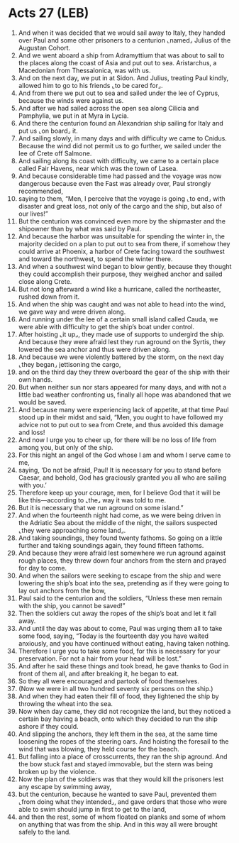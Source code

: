 * Acts 27 (LEB)
:PROPERTIES:
:ID: LEB/44-ACT27
:END:

1. And when it was decided that we would sail away to Italy, they handed over Paul and some other prisoners to a centurion ⌞named⌟ Julius of the Augustan Cohort.
2. And we went aboard a ship from Adramyttium that was about to sail to the places along the coast of Asia and put out to sea. Aristarchus, a Macedonian from Thessalonica, was with us.
3. And on the next day, we put in at Sidon. And Julius, treating Paul kindly, allowed him to go to his friends ⌞to be cared for⌟.
4. And from there we put out to sea and sailed under the lee of Cyprus, because the winds were against us.
5. And after we had sailed across the open sea along Cilicia and Pamphylia, we put in at Myra in Lycia.
6. And there the centurion found an Alexandrian ship sailing for Italy and put us ⌞on board⌟ it.
7. And sailing slowly, in many days and with difficulty we came to Cnidus. Because the wind did not permit us to go further, we sailed under the lee of Crete off Salmone.
8. And sailing along its coast with difficulty, we came to a certain place called Fair Havens, near which was the town of Lasea.
9. And because considerable time had passed and the voyage was now dangerous because even the Fast was already over, Paul strongly recommended,
10. saying to them, “Men, I perceive that the voyage is going ⌞to end⌟ with disaster and great loss, not only of the cargo and the ship, but also of our lives!”
11. But the centurion was convinced even more by the shipmaster and the shipowner than by what was said by Paul.
12. And because the harbor was unsuitable for spending the winter in, the majority decided on a plan to put out to sea from there, if somehow they could arrive at Phoenix, a harbor of Crete facing toward the southwest and toward the northwest, to spend the winter there.
13. And when a southwest wind began to blow gently, because they thought they could accomplish their purpose, they weighed anchor and sailed close along Crete.
14. But not long afterward a wind like a hurricane, called the northeaster, rushed down from it.
15. And when the ship was caught and was not able to head into the wind, we gave way and were driven along.
16. And running under the lee of a certain small island called Cauda, we were able with difficulty to get the ship’s boat under control.
17. After hoisting ⌞it up⌟, they made use of supports to undergird the ship. And because they were afraid lest they run aground on the Syrtis, they lowered the sea anchor and thus were driven along.
18. And because we were violently battered by the storm, on the next day ⌞they began⌟ jettisoning the cargo,
19. and on the third day they threw overboard the gear of the ship with their own hands.
20. But when neither sun nor stars appeared for many days, and with not a little bad weather confronting us, finally all hope was abandoned that we would be saved.
21. And because many were experiencing lack of appetite, at that time Paul stood up in their midst and said, “Men, you ought to have followed my advice not to put out to sea from Crete, and thus avoided this damage and loss!
22. And now I urge you to cheer up, for there will be no loss of life from among you, but only of the ship.
23. For this night an angel of the God whose I am and whom I serve came to me,
24. saying, ‘Do not be afraid, Paul! It is necessary for you to stand before Caesar, and behold, God has graciously granted you all who are sailing with you.’
25. Therefore keep up your courage, men, for I believe God that it will be like this—according to ⌞the⌟ way it was told to me.
26. But it is necessary that we run aground on some island.”
27. And when the fourteenth night had come, as we were being driven in the Adriatic Sea about the middle of the night, the sailors suspected ⌞they were approaching some land⌟.
28. And taking soundings, they found twenty fathoms. So going on a little further and taking soundings again, they found fifteen fathoms.
29. And because they were afraid lest somewhere we run aground against rough places, they threw down four anchors from the stern and prayed for day to come.
30. And when the sailors were seeking to escape from the ship and were lowering the ship’s boat into the sea, pretending as if they were going to lay out anchors from the bow,
31. Paul said to the centurion and the soldiers, “Unless these men remain with the ship, you cannot be saved!”
32. Then the soldiers cut away the ropes of the ship’s boat and let it fall away.
33. And until the day was about to come, Paul was urging them all to take some food, saying, “Today is the fourteenth day you have waited anxiously, and you have continued without eating, having taken nothing.
34. Therefore I urge you to take some food, for this is necessary for your preservation. For not a hair from your head will be lost.”
35. And after he said these things and took bread, he gave thanks to God in front of them all, and after breaking it, he began to eat.
36. So they all were encouraged and partook of food themselves.
37. (Now we were in all two hundred seventy six persons on the ship.)
38. And when they had eaten their fill of food, they lightened the ship by throwing the wheat into the sea.
39. Now when day came, they did not recognize the land, but they noticed a certain bay having a beach, onto which they decided to run the ship ashore if they could.
40. And slipping the anchors, they left them in the sea, at the same time loosening the ropes of the steering oars. And hoisting the foresail to the wind that was blowing, they held course for the beach.
41. But falling into a place of crosscurrents, they ran the ship aground. And the bow stuck fast and stayed immovable, but the stern was being broken up by the violence.
42. Now the plan of the soldiers was that they would kill the prisoners lest any escape by swimming away,
43. but the centurion, because he wanted to save Paul, prevented them ⌞from doing what they intended⌟, and gave orders that those who were able to swim should jump in first to get to the land,
44. and then the rest, some of whom floated on planks and some of whom on anything that was from the ship. And in this way all were brought safely to the land.
